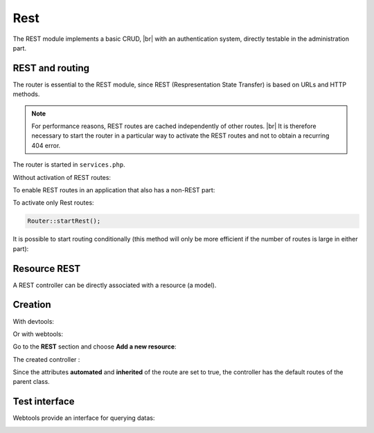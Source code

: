 Rest
====

The REST module implements a basic CRUD, |br|
with an authentication system, directly testable in the administration part.

REST and routing
----------------
The router is essential to the REST module, since REST (Respresentation State Transfer) is based on URLs and HTTP methods.

.. note::
   For performance reasons, REST routes are cached independently of other routes. |br|
   It is therefore necessary to start the router in a particular way to activate the REST routes and not to obtain a recurring 404 error.

The router is started in ``services.php``.

Without activation of REST routes:

.. code-block:: php
   :caption: app/config/services.php
   
   ...
   Router::start();

To enable REST routes in an application that also has a non-REST part:

.. code-block:: php
   :caption: app/config/services.php
   
   ...
   Router::startAll();

To activate only Rest routes:

.. code-block:: php
   
   Router::startRest();
   

It is possible to start routing conditionally (this method will only be more efficient if the number of routes is large in either part):

.. code-block:: php
   :caption: app/config/services.php
   
   ...
	if($config['isRest']()){
		Router::startRest();
	}else{
		Router::start();
	}

Resource REST
-------------

A REST controller can be directly associated with a resource (a model).

Creation
--------

With devtools:

.. code-block:: bash
   Ubiquity rest -r=User -p=/rest/users

Or with webtools:

Go to the **REST** section and choose **Add a new resource**:

.. image:: /_static/images/rest/addNewResource.png
   :class: bordered

The created controller :

.. code-block:: php
   :linenos:
   :caption: app/controllers/RestUsersController.php
   
	namespace controllers;
	
	/**
	 * Rest Controller RestUsersController
	 * @route("/rest/users","inherited"=>true,"automated"=>true)
	 * @rest("resource"=>"models\\User")
	 */
	class RestUsersController extends \Ubiquity\controllers\rest\RestController {
	
	}

Since the attributes **automated** and **inherited** of the route are set to true, the controller has the default routes of the parent class.

.. note
   The base controller RestController is not standardized, it should be considered as an example for data interrogation.

Test interface
--------------
Webtools provide an interface for querying datas:

.. image:: /_static/images/rest/createdResource.png
   :class: bordered



.. |br| raw:: html

   <br />
